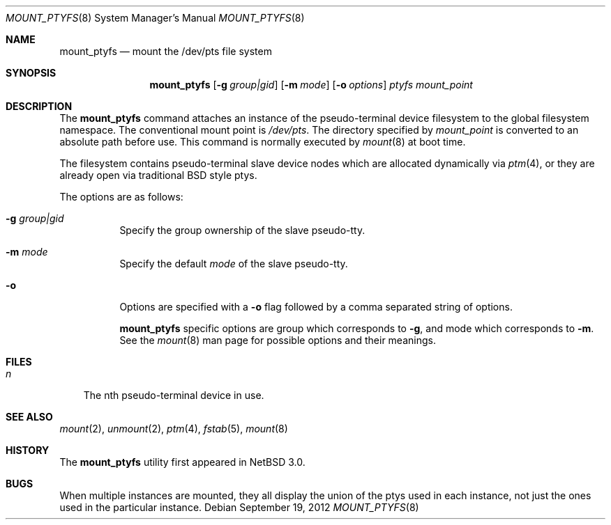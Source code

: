 .\"	$NetBSD: mount_ptyfs.8,v 1.8.8.2 2012/10/01 17:35:05 riz Exp $
.\"
.\"
.\" Copyright (c) 2004 The NetBSD Foundation, Inc.
.\" All rights reserved.
.\"
.\" This code is derived from software contributed to The NetBSD Foundation
.\" by Christos Zoulas.
.\"
.\" Redistribution and use in source and binary forms, with or without
.\" modification, are permitted provided that the following conditions
.\" are met:
.\" 1. Redistributions of source code must retain the above copyright
.\"    notice, this list of conditions and the following disclaimer.
.\" 2. Redistributions in binary form must reproduce the above copyright
.\"    notice, this list of conditions and the following disclaimer in the
.\"    documentation and/or other materials provided with the distribution.
.\"
.\" THIS SOFTWARE IS PROVIDED BY THE NETBSD FOUNDATION, INC. AND CONTRIBUTORS
.\" ``AS IS'' AND ANY EXPRESS OR IMPLIED WARRANTIES, INCLUDING, BUT NOT LIMITED
.\" TO, THE IMPLIED WARRANTIES OF MERCHANTABILITY AND FITNESS FOR A PARTICULAR
.\" PURPOSE ARE DISCLAIMED.  IN NO EVENT SHALL THE FOUNDATION OR CONTRIBUTORS
.\" BE LIABLE FOR ANY DIRECT, INDIRECT, INCIDENTAL, SPECIAL, EXEMPLARY, OR
.\" CONSEQUENTIAL DAMAGES (INCLUDING, BUT NOT LIMITED TO, PROCUREMENT OF
.\" SUBSTITUTE GOODS OR SERVICES; LOSS OF USE, DATA, OR PROFITS; OR BUSINESS
.\" INTERRUPTION) HOWEVER CAUSED AND ON ANY THEORY OF LIABILITY, WHETHER IN
.\" CONTRACT, STRICT LIABILITY, OR TORT (INCLUDING NEGLIGENCE OR OTHERWISE)
.\" ARISING IN ANY WAY OUT OF THE USE OF THIS SOFTWARE, EVEN IF ADVISED OF THE
.\" POSSIBILITY OF SUCH DAMAGE.
.\"
.Dd September 19, 2012
.Dt MOUNT_PTYFS 8
.Os
.Sh NAME
.Nm mount_ptyfs
.Nd mount the /dev/pts file system
.Sh SYNOPSIS
.Nm
.Op Fl g Ar group|gid
.Op Fl m Ar mode
.Op Fl o Ar options
.Ar ptyfs
.Ar mount_point
.Sh DESCRIPTION
The
.Nm
command attaches an instance of the pseudo-terminal device filesystem
to the global filesystem namespace.
The conventional mount point is
.Pa /dev/pts .
The directory specified by
.Ar mount_point
is converted to an absolute path before use.
This command is normally executed by
.Xr mount 8
at boot time.
.Pp
The filesystem contains pseudo-terminal slave device nodes which are
allocated dynamically via
.Xr ptm 4 ,
or they are already open via traditional BSD style ptys.
.Pp
The options are as follows:
.Bl -tag -width indent
.It Fl g Ar group|gid
Specify the group ownership of the slave pseudo-tty.
.It Fl m Ar mode
Specify the default
.Ar mode
of the slave pseudo-tty.
.It Fl o
Options are specified with a
.Fl o
flag followed by a comma separated string of options.
.Pp
.Nm
specific options are
.Dv group
which corresponds to
.Fl g ,
and
.Dv mode
which corresponds to
.Fl m .
See the
.Xr mount 8
man page for possible options and their meanings.
.El
.Sh FILES
.Bl -tag -width n -compact
.It Pa n
The nth pseudo-terminal device in use.
.El
.Sh SEE ALSO
.Xr mount 2 ,
.Xr unmount 2 ,
.Xr ptm 4 ,
.Xr fstab 5 ,
.Xr mount 8
.Sh HISTORY
The
.Nm
utility first appeared in
.Nx 3.0 .
.Sh BUGS
When multiple instances are mounted, they all display the union of the ptys
used in each instance, not just the ones used in the particular instance.
